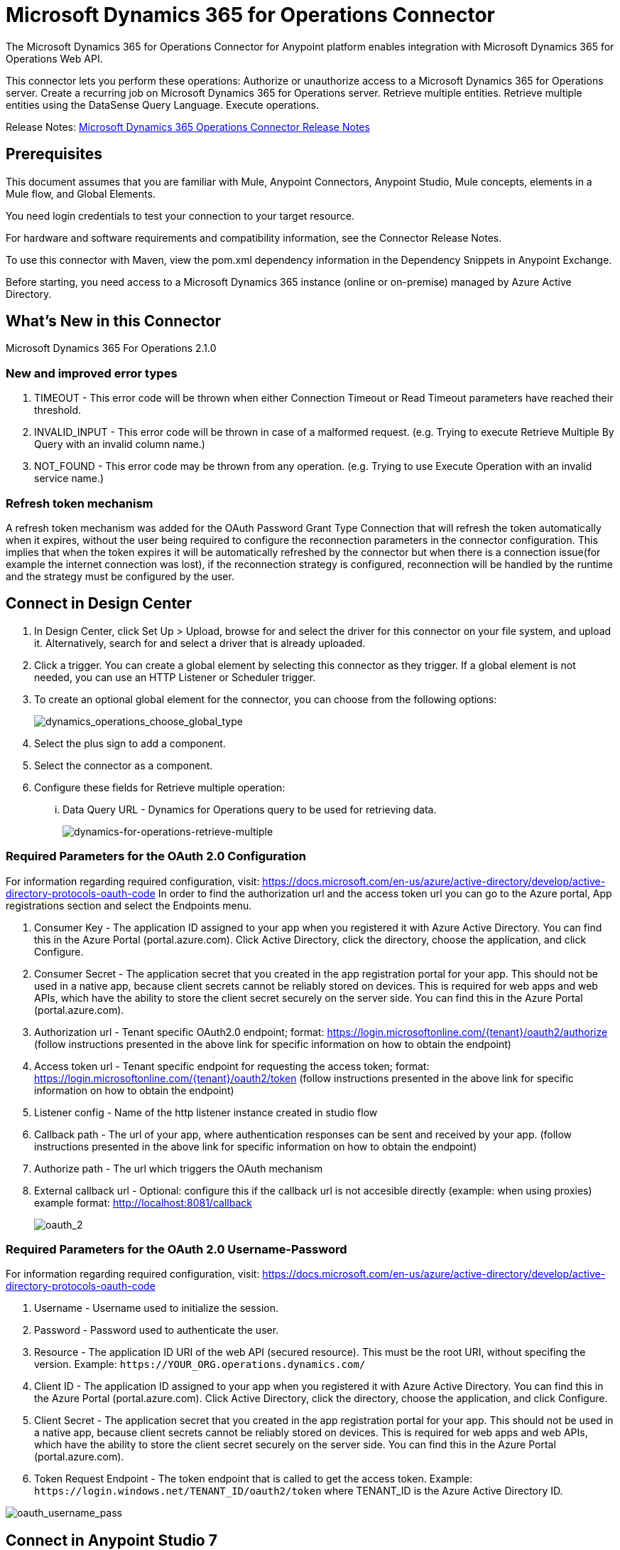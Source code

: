 = Microsoft Dynamics 365 for Operations Connector
:imagesdir: _images

The Microsoft Dynamics 365 for Operations Connector for Anypoint platform enables integration with Microsoft Dynamics 365 for Operations Web API.

This connector lets you perform these operations:
Authorize or unauthorize access to a Microsoft Dynamics 365 for Operations server.
Create a recurring job on Microsoft Dynamics 365 for Operations server.
Retrieve multiple entities.
Retrieve multiple entities using the DataSense Query Language.
Execute operations.

Release Notes: link:/release-notes/microsoft-dynamics-365-operations-release-notes[Microsoft Dynamics 365 Operations Connector Release Notes]

== Prerequisites

This document assumes that you are familiar with Mule, Anypoint Connectors, Anypoint Studio, Mule concepts, elements in a Mule flow, and Global Elements.

You need login credentials to test your connection to your target resource.

For hardware and software requirements and compatibility information, see the Connector Release Notes.

To use this connector with Maven, view the pom.xml dependency information in the Dependency Snippets in Anypoint Exchange.

Before starting, you need access to a Microsoft Dynamics 365 instance (online or on-premise) managed by Azure Active Directory.

== What's New in this Connector

Microsoft Dynamics 365 For Operations 2.1.0

=== New and improved error types
. TIMEOUT - This error code will be thrown when either Connection Timeout or Read Timeout parameters have reached their threshold.
. INVALID_INPUT - This error code will be thrown in case of a malformed request. (e.g. Trying to execute Retrieve Multiple By Query with an invalid column name.)
. NOT_FOUND - This error code may be thrown from any operation. (e.g. Trying to use Execute Operation with an invalid service name.)

=== Refresh token mechanism

A refresh token mechanism was added for the OAuth Password Grant Type Connection that will refresh the token automatically when it expires, without the user being required to configure the reconnection parameters in the connector configuration. This implies that when the token expires it will be automatically refreshed by the connector but when there is a connection issue(for example the internet connection was lost), if the reconnection strategy is configured, reconnection will be handled by the runtime and the strategy must be configured by the user.

== Connect in Design Center
. In Design Center, click Set Up > Upload, browse for and select the driver for this connector on your file system, and upload it.
Alternatively, search for and select a driver that is already uploaded.
. Click a trigger. You can create a global element by selecting this connector as they trigger.
If a global element is not needed, you can use an HTTP Listener or Scheduler trigger.
. To create an optional global element for the connector, you can choose from the following options:
+
image:dynamics_operations_choose_global_type.png[dynamics_operations_choose_global_type]

. Select the plus sign to add a component.
. Select the connector as a component.
. Configure these fields for Retrieve multiple operation:
... Data Query URL - Dynamics for Operations query to be used for retrieving data.
+
image:mozart_retrieve_multiple.png[dynamics-for-operations-retrieve-multiple]

=== Required Parameters for the OAuth 2.0 Configuration
For information regarding required configuration, visit: https://docs.microsoft.com/en-us/azure/active-directory/develop/active-directory-protocols-oauth-code
In order to find the authorization url and the access token url you can go to the Azure portal, App registrations section and select the Endpoints menu.

. Consumer Key - The application ID assigned to your app when you registered it with Azure Active Directory. You can find this in the Azure Portal (portal.azure.com). Click Active Directory, click the directory, choose the application, and click Configure.
. Consumer Secret - The application secret that you created in the app registration portal for your app. This should not be used in a native app, because client secrets cannot be reliably stored on devices. This is required for web apps and web APIs, which have the ability to store the client secret securely on the server side. You can find this in the Azure Portal (portal.azure.com).
. Authorization url - Tenant specific OAuth2.0 endpoint; format: https://login.microsoftonline.com/{tenant}/oauth2/authorize (follow instructions presented in the above link for specific information on how to obtain the endpoint)
. Access token url - Tenant specific endpoint for requesting the access token; format: https://login.microsoftonline.com/{tenant}/oauth2/token (follow instructions presented in the above link for specific information on how to obtain the endpoint)
. Listener config - Name of the http listener instance created in studio flow
. Callback path - The url of your app, where authentication responses can be sent and received by your app. (follow instructions presented in the above link for specific information on how to obtain the endpoint)
. Authorize path - The url which triggers the OAuth mechanism
. External callback url - Optional: configure this if the callback url is not accesible directly (example: when using proxies) example format: http://localhost:8081/callback
+
image:config/mozart/oauth_2.png[oauth_2]

=== Required Parameters for the OAuth 2.0 Username-Password
For information regarding required configuration, visit: https://docs.microsoft.com/en-us/azure/active-directory/develop/active-directory-protocols-oauth-code

. Username - Username used to initialize the session.
. Password - Password used to authenticate the user.
. Resource - The application ID URI of the web API (secured resource). This must be the root URI, without specifing the version. Example: `+https://YOUR_ORG.operations.dynamics.com/+`
. Client ID - The application ID assigned to your app when you registered it with Azure Active Directory. You can find this in the Azure Portal (portal.azure.com). Click Active Directory, click the directory, choose the application, and click Configure.
. Client Secret - The application secret that you created in the app registration portal for your app. This should not be used in a native app, because client secrets cannot be reliably stored on devices. This is required for web apps and web APIs, which have the ability to store the client secret securely on the server side. You can find this in the Azure Portal (portal.azure.com).
. Token Request Endpoint - The token endpoint that is called to get the access token. Example: `+https://login.windows.net/TENANT_ID/oauth2/token+` where TENANT_ID is the Azure Active Directory ID.

image:config/mozart/oauth_username_pass.png[oauth_username_pass]

== Connect in Anypoint Studio 7

You can use this connector in Anypoint Studio by first downloading it from Exchange and configuring it as needed.

== Install Connector in Studio

. In Anypoint Studio, click the Exchange icon in the Studio taskbar.
. Click Login in Anypoint Exchange.
. Search for this connector and click Install.
. Follow the prompts to install this connector.

When Studio has an update, a message displays in the lower right corner, which you can click to install the update.

=== Configure in Studio

. Drag and drop the connector to the Studio Canvas.
. To create a global element for the connector, set these fields:

.. OAuth 2.0
+
... Consumer Key - The application ID assigned to your app when you registered it with Azure Active Directory. You can find this in the Azure Portal (portal.azure.com). Click Active Directory, click the directory, choose the application, and click Configure.
... Consumer Secret - The application secret that you created in the app registration portal for your app. This should not be used in a native app, because client secrets cannot be reliably stored on devices. This is required for web apps and web APIs, which have the ability to store the client secret securely on the server side. You can find this in the Azure Portal (portal.azure.com).
... Authorization url - Tenant specific OAuth2.0 endpoint; format: https://login.microsoftonline.com/{tenant}/oauth2/authorize (follow instructions presented in the above link for specific information on how to obtain the endpoint)
... Access token url - Tenant specific endpoint for requesting the access token; format: https://login.microsoftonline.com/{tenant}/oauth2/token (follow instructions presented in the above link for specific information on how to obtain the endpoint)
... Listener config - Name of the http listener instance created in studio flow
... Callback path - The url of your app, where authentication responses can be sent and received by your app. (follow instructions presented in the above link for specific information on how to obtain the endpoint)
... Authorize path - The url which triggers the OAuth mechanism
... External callback url - Optional: configure this if the callback url is not accesible directly (example: when using proxies) example format: http://localhost:8081/callback
+
image:config/studio/oauth_2.png[oauth_2]

.. OAuth 2.0 Username-Password
+
... Username - Username used to initialize the session.
... Password - Password used to authenticate the user.
... Resource - The application ID URI of the web API (secured resource). This must be the root URI, without specifing the version. Example: `+https://YOUR_ORG.operations.dynamics.com/+`
... Client ID - The application ID assigned to your app when you registered it with Azure Active Directory. You can find this in the Azure Portal (portal.azure.com). Click Active Directory, click the directory, choose the application, and click Configure.
... Client Secret - The application secret that you created in the app registration portal for your app. This should not be used in a native app, because client secrets cannot be reliably stored on devices. This is required for web apps and web APIs, which have the ability to store the client secret securely on the server side. You can find this in the Azure Portal (portal.azure.com).
... Token Request Endpoint - The token endpoint that is called to get the access token. Example: `+https://login.windows.net/TENANT_ID/oauth2/token+` where TENANT_ID is the Azure Active Directory ID.
+
image:config/studio/oauth_username_pass.png[oauth_username_pass]

== Use Case: Studio
. Listener(HTTP) - accepts data from http requests.
. Dynamics AX for Operations - Connects with Dynamics for Operations and executes a query to retrieve all the Customer entities.
. Transform message - outputs the results of the Retrieve multiple operation in JSON format.
+
image:studio_use_case.png[studio_use_case]

== USE Case: XML

Paste this XML code into Anypoint Studio to experiment with the flow described in the previous section.

[source, xml, linenums]
----
<?xml version="1.0" encoding="UTF-8"?>

<mule xmlns:ee="http://www.mulesoft.org/schema/mule/ee/core"
	xmlns:dynamics365ForOperations="http://www.mulesoft.org/schema/mule/dynamics365ForOperations" xmlns:http="http://www.mulesoft.org/schema/mule/http"
	xmlns="http://www.mulesoft.org/schema/mule/core"
	xmlns:doc="http://www.mulesoft.org/schema/mule/documentation" xmlns:xsi="http://www.w3.org/2001/XMLSchema-instance" xsi:schemaLocation="
http://www.mulesoft.org/schema/mule/ee/core http://www.mulesoft.org/schema/mule/ee/core/current/mule-ee.xsd http://www.mulesoft.org/schema/mule/core http://www.mulesoft.org/schema/mule/core/current/mule.xsd
http://www.mulesoft.org/schema/mule/http http://www.mulesoft.org/schema/mule/http/current/mule-http.xsd
http://www.mulesoft.org/schema/mule/dynamics365ForOperations http://www.mulesoft.org/schema/mule/dynamics365ForOperations/current/mule-dynamics365ForOperations.xsd">
	<http:listener-config name="HTTP_Listener_config" doc:name="HTTP Listener config" doc:id="9ac78dd5-c555-4372-b2ba-5a2b9836c2b7" >
		<http:listener-connection host="localhost" port="8081" />
	</http:listener-config>
	<dynamics365ForOperations:dynamics-365-for-operations-config name="Dynamics_365_For_Operations_Dynamics_365_for_operations1" doc:name="Dynamics 365 For Operations Dynamics 365 for operations" doc:id="1cd93145-a3f3-45a5-8c97-c7b01383d2b4" >
		<dynamics365ForOperations:oauth2-user-password-connection username="${operations.username}" password="${operations.password}" resource="${operations.resource}" clientId="${operations.client_id}" clientSecret="${operations.client_secret}" tokenRequestEndpoint="${operations.request_endpoint}" />
	</dynamics365ForOperations:dynamics-365-for-operations-config>
	<flow name="dynamics-op-testFlow" doc:id="79dcfae4-7984-411f-952a-3fec13b620ac" >
		<http:listener doc:name="Listener" doc:id="c8e69589-f201-46f3-b537-e80ec97ebcd3" config-ref="HTTP_Listener_config" path="/retrieve"/>
		<dynamics365ForOperations:retrieve-multiple doc:name="Retrieve multiple" doc:id="026afe7c-01d4-44cd-b06b-9b05b694e7ae" config-ref="Dynamics_365_For_Operations_Dynamics_365_for_operations1">
			<dynamics365ForOperations:data-query-url ><![CDATA["${operations.resource}"++"/data/Customers"]]></dynamics365ForOperations:data-query-url>
		</dynamics365ForOperations:retrieve-multiple>
		<ee:transform doc:name="Transform Message" doc:id="89fdaaf5-bd07-4ff4-9091-807d348d3b10" >
			<ee:message >
				<ee:set-payload ><![CDATA[%dw 2.0
output application/json
---
payload]]></ee:set-payload>
			</ee:message>
		</ee:transform>
	</flow>
</mule>
----

== See Also

* Read more about link:https://docs.mulesoft.com/mule-user-guide/v/4.0/anypoint-connectors[Anypoint Connectors].
